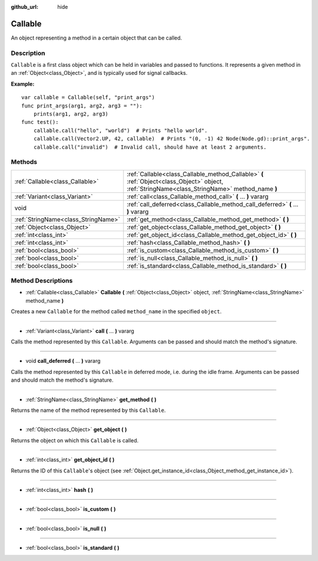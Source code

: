 :github_url: hide

.. Generated automatically by doc/tools/makerst.py in Godot's source tree.
.. DO NOT EDIT THIS FILE, but the Callable.xml source instead.
.. The source is found in doc/classes or modules/<name>/doc_classes.

.. _class_Callable:

Callable
========

An object representing a method in a certain object that can be called.

Description
-----------

``Callable`` is a first class object which can be held in variables and passed to functions. It represents a given method in an :ref:`Object<class_Object>`, and is typically used for signal callbacks.

**Example:**

::

    var callable = Callable(self, "print_args")
    func print_args(arg1, arg2, arg3 = ""):
        prints(arg1, arg2, arg3)
    func test():
        callable.call("hello", "world")  # Prints "hello world".
        callable.call(Vector2.UP, 42, callable)  # Prints "(0, -1) 42 Node(Node.gd)::print_args".
        callable.call("invalid")  # Invalid call, should have at least 2 arguments.

Methods
-------

+-------------------------------------+-------------------------------------------------------------------------------------------------------------------------------------------------+
| :ref:`Callable<class_Callable>`     | :ref:`Callable<class_Callable_method_Callable>` **(** :ref:`Object<class_Object>` object, :ref:`StringName<class_StringName>` method_name **)** |
+-------------------------------------+-------------------------------------------------------------------------------------------------------------------------------------------------+
| :ref:`Variant<class_Variant>`       | :ref:`call<class_Callable_method_call>` **(** ... **)** vararg                                                                                  |
+-------------------------------------+-------------------------------------------------------------------------------------------------------------------------------------------------+
| void                                | :ref:`call_deferred<class_Callable_method_call_deferred>` **(** ... **)** vararg                                                                |
+-------------------------------------+-------------------------------------------------------------------------------------------------------------------------------------------------+
| :ref:`StringName<class_StringName>` | :ref:`get_method<class_Callable_method_get_method>` **(** **)**                                                                                 |
+-------------------------------------+-------------------------------------------------------------------------------------------------------------------------------------------------+
| :ref:`Object<class_Object>`         | :ref:`get_object<class_Callable_method_get_object>` **(** **)**                                                                                 |
+-------------------------------------+-------------------------------------------------------------------------------------------------------------------------------------------------+
| :ref:`int<class_int>`               | :ref:`get_object_id<class_Callable_method_get_object_id>` **(** **)**                                                                           |
+-------------------------------------+-------------------------------------------------------------------------------------------------------------------------------------------------+
| :ref:`int<class_int>`               | :ref:`hash<class_Callable_method_hash>` **(** **)**                                                                                             |
+-------------------------------------+-------------------------------------------------------------------------------------------------------------------------------------------------+
| :ref:`bool<class_bool>`             | :ref:`is_custom<class_Callable_method_is_custom>` **(** **)**                                                                                   |
+-------------------------------------+-------------------------------------------------------------------------------------------------------------------------------------------------+
| :ref:`bool<class_bool>`             | :ref:`is_null<class_Callable_method_is_null>` **(** **)**                                                                                       |
+-------------------------------------+-------------------------------------------------------------------------------------------------------------------------------------------------+
| :ref:`bool<class_bool>`             | :ref:`is_standard<class_Callable_method_is_standard>` **(** **)**                                                                               |
+-------------------------------------+-------------------------------------------------------------------------------------------------------------------------------------------------+

Method Descriptions
-------------------

.. _class_Callable_method_Callable:

- :ref:`Callable<class_Callable>` **Callable** **(** :ref:`Object<class_Object>` object, :ref:`StringName<class_StringName>` method_name **)**

Creates a new ``Callable`` for the method called ``method_name`` in the specified ``object``.

----

.. _class_Callable_method_call:

- :ref:`Variant<class_Variant>` **call** **(** ... **)** vararg

Calls the method represented by this ``Callable``. Arguments can be passed and should match the method's signature.

----

.. _class_Callable_method_call_deferred:

- void **call_deferred** **(** ... **)** vararg

Calls the method represented by this ``Callable`` in deferred mode, i.e. during the idle frame. Arguments can be passed and should match the method's signature.

----

.. _class_Callable_method_get_method:

- :ref:`StringName<class_StringName>` **get_method** **(** **)**

Returns the name of the method represented by this ``Callable``.

----

.. _class_Callable_method_get_object:

- :ref:`Object<class_Object>` **get_object** **(** **)**

Returns the object on which this ``Callable`` is called.

----

.. _class_Callable_method_get_object_id:

- :ref:`int<class_int>` **get_object_id** **(** **)**

Returns the ID of this ``Callable``'s object (see :ref:`Object.get_instance_id<class_Object_method_get_instance_id>`).

----

.. _class_Callable_method_hash:

- :ref:`int<class_int>` **hash** **(** **)**

----

.. _class_Callable_method_is_custom:

- :ref:`bool<class_bool>` **is_custom** **(** **)**

----

.. _class_Callable_method_is_null:

- :ref:`bool<class_bool>` **is_null** **(** **)**

----

.. _class_Callable_method_is_standard:

- :ref:`bool<class_bool>` **is_standard** **(** **)**

